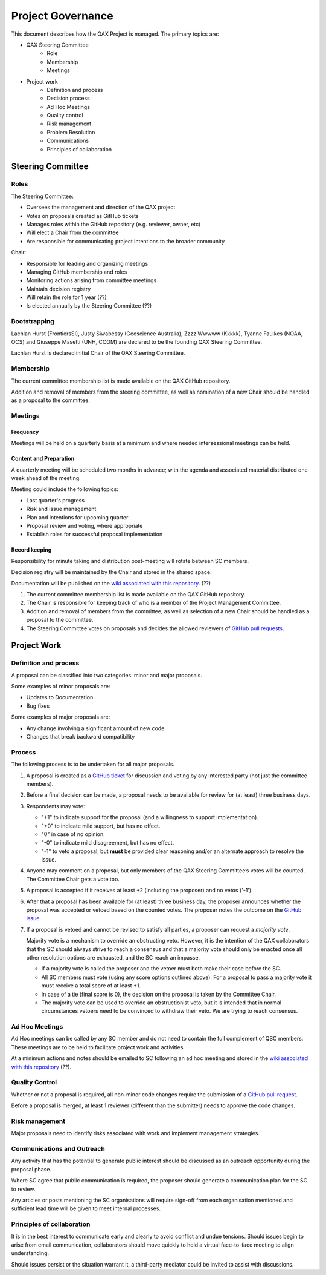 .. _project-governance:

Project Governance
==================

This document describes how the QAX Project is managed. The primary topics are:

* QAX Steering Committee
    * Role
    * Membership
    * Meetings
* Project work
    * Definition and process
    * Decision process
    * Ad Hoc Meetings
    * Quality control
    * Risk management
    * Problem Resolution
    * Communications
    * Principles of collaboration


Steering Committee
------------------
Roles
^^^^^
The Steering Committee:

* Oversees the management and direction of the QAX project
* Votes on proposals created as GitHub tickets
* Manages roles within the GitHub repository (e.g. reviewer, owner, etc)
* Will elect a Chair from the committee
* Are responsible for communicating project intentions to the broader community

Chair:

* Responsible for leading and organizing meetings
* Managing GitHub membership and roles
* Monitoring actions arising from committee meetings
* Maintain decision registry
* Will retain the role for 1 year (??)
* Is elected annually by the Steering Committee (??)


Bootstrapping
^^^^^^^^^^^^^

Lachlan Hurst (FrontiersSI), Justy Siwabessy (Geoscience Australia), Zzzz Wwwww (Kkkkk), Tyanne Faulkes (NOAA, OCS) and
Giuseppe Masetti (UNH, CCOM) are declared to be the founding QAX Steering Committee.

Lachlan Hurst is declared initial Chair of the QAX Steering Committee.


Membership
^^^^^^^^^^

The current committee membership list is made available on the QAX GitHub repository.

Addition and removal of members from the steering committee, as well as nomination of a new Chair
should be handled as a proposal to the committee.


Meetings
^^^^^^^^
Frequency
"""""""""
Meetings will be held on a quarterly basis at a minimum and where needed intersessional meetings can be held.


Content and Preparation
"""""""""""""""""""""""
A quarterly meeting will be scheduled two months in advance; with the agenda and associated material
distributed one week ahead of the meeting.

Meeting could include the following topics:

* Last quarter's progress
* Risk and issue management
* Plan and intentions for upcoming quarter
* Proposal review and voting, where appropriate
* Establish roles for successful proposal implementation


Record keeping
""""""""""""""

Responsibility for minute taking and distribution post-meeting will rotate between SC members.

Decision registry will be maintained by the Chair and stored in the shared space.

Documentation will be published on the `wiki associated with this repository <https://github.com/ausseabed/qax/wiki>`_. (??)

#. The current committee membership list is made available on the QAX GitHub repository.
#. The Chair is responsible for keeping track of who is a member of the Project Management Committee.
#. Addition and removal of members from the committee, as well as selection of a new Chair should be handled as
   a proposal to the committee.
#. The Steering Committee votes on proposals and decides the allowed reviewers of
   `GitHub pull requests <https://github.com/ausseabed/qax/pulls>`_.


Project Work
------------

Definition and process
^^^^^^^^^^^^^^^^^^^^^^

A proposal can be classified into two categories: minor and major proposals.

Some examples of minor proposals are:

* Updates to Documentation
* Bug fixes

Some examples of major proposals are:

* Any change involving a significant amount of new code
* Changes that break backward compatibility


Process
^^^^^^^

The following process is to be undertaken for all major proposals.

#. A proposal is created as a `GitHub ticket <https://github.com/ausseabed/qax/issues>`_
   for discussion and voting by any interested party (not just the committee members).
#. Before a final decision can be made, a proposal needs to be available for review for (at least) three business days.
#. Respondents may vote:

   * "+1" to indicate support for the proposal (and a willingness to support implementation).
   * "+0" to indicate mild support, but has no effect.
   * "0" in case of no opinion.
   * "-0" to indicate mild disagreement, but has no effect.
   * "-1" to veto a proposal, but **must** be provided clear reasoning and/or an alternate approach to resolve the issue.

#. Anyone may comment on a proposal, but only members of the QAX Steering Committee’s votes will be counted.
   The Committee Chair gets a vote too.

#. A proposal is accepted if it receives at least +2 (including the proposer) and no vetos ('-1').

#. After that a proposal has been available for (at least) three business day, the proposer announces whether
   the proposal was accepted or vetoed based on the counted votes. The proposer notes the outcome on
   the `GitHub issue <https://github.com/ausseabed/qax/issues>`_.

#. If a proposal is vetoed and cannot be revised to satisfy all parties, a proposer can request a *majority vote*.

   Majority vote is a mechanism to override an obstructing veto. However, it is the intention of the QAX
   collaborators that the SC should always strive to reach a consensus and that a majority vote should only be
   enacted once all other resolution options are exhausted, and the SC reach an impasse.

   * If a majority vote is called the proposer and the vetoer must both make their case before the SC.
   * All SC members must vote (using any score options outlined above). For a proposal to pass a majority
     vote it must receive a total score of at least +1.
   * In case of a tie (final score is 0), the decision on the proposal is taken by the Committee Chair.
   * The majority vote can be used to override an obstructionist veto, but it is intended that in normal circumstances
     vetoers need to be convinced to withdraw their veto. We are trying to reach consensus.


Ad Hoc Meetings
^^^^^^^^^^^^^^^

Ad Hoc meetings can be called by any SC member and do not need to contain the full complement of QSC
members. These meetings are to be held to facilitate project work and activities.

At a minimum actions and notes should be emailed to SC following an ad hoc meeting and stored in the
`wiki associated with this repository <https://github.com/ausseabed/qax/wiki>`_ (??).


Quality Control
^^^^^^^^^^^^^^^

Whether or not a proposal is required, all non-minor code changes require the submission of
a `GitHub pull request <https://github.com/ausseabed/qax/pulls>`_.

Before a proposal is merged, at least 1 reviewer (different than the submitter) needs to approve
the code changes.


Risk management
^^^^^^^^^^^^^^^

Major proposals need to identify risks associated with work and implement management strategies.


Communications and Outreach
^^^^^^^^^^^^^^^^^^^^^^^^^^^

Any activity that has the potential to generate public interest should be discussed as an outreach
opportunity during the proposal phase.

Where SC agree that public communication is required, the proposer should generate a communication
plan for the SC to review.

Any articles or posts mentioning the SC organisations will require sign-off from each organisation
mentioned and sufficient lead time will be given to meet internal processes.


Principles of collaboration
^^^^^^^^^^^^^^^^^^^^^^^^^^^

It is in the best interest to communicate early and clearly to avoid conflict and undue tensions.
Should issues begin to arise from email communication, collaborators should move quickly to hold
a virtual face-to-face meeting to align understanding.

Should issues persist or the situation warrant it, a third-party mediator could be invited to
assist with discussions.